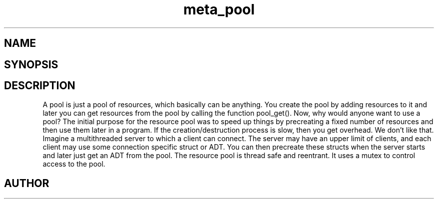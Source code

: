 .TH meta_pool 3
.SH NAME
.Nm meta_pool
.Nd Object management ADT
.SH SYNOPSIS
.Fd #include <meta_pool.h>
.Fo "pool pool_new"
.Fc
.Fo "void pool_free"
.Fa "pool p"
.Fa "dtor cleanup"
.Fc
.Fo "void* pool_add"
.Fa "pool p"
.Fa "void *resource"
.Fc
.Fo "void* pool_get"
.Fa "pool p"
.Fc
.Fo "void* pool_recycle"
.Fa "pool p"
.Fa "void *resource"
.Fc
.SH DESCRIPTION
A pool is just a pool of resources, which basically can
be anything. You create the pool by adding resources to it
and later you can get resources from the pool by calling
the function pool_get().
.Pp
Now, why would anyone want to use a pool? The initial purpose
for the resource pool was to speed up things by precreating
a fixed number of resources and then use them later in a 
program. If the creation/destruction process is slow, then
you get overhead. We don't like that. 
.Pp
Imagine a multithreaded server to which a client can connect.
The server may have an upper limit of clients, and each client
may use some connection specific struct or ADT. You can then
precreate these structs when the server starts and later just
get an ADT from the pool. 
.Pp
The resource pool is thread safe and reentrant. It uses a mutex
to control access to the pool. 
.SH AUTHOR
.An B. Augestad, bjorn.augestad@gmail.com
